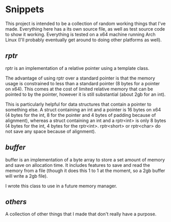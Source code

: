 * Snippets

This project is intended to be a collection of random working things that I've made. Everything here has a its own source file, as well as test source code to show it working.
Everything is tested on a x64 machine running Arch Linux (I'll probably eventually get around to doing other platforms as well).

** [[rptr/README.org][rptr]]

rptr is an implementation of a relative pointer using a template class.

The advantage of using rptr over a standard pointer is that the memory usage is constrained to less than a standard pointer (8 bytes for a pointer on x64). This comes at the cost of limited relative memory that can be pointed to by the pointer, however it is still substantial (about 2gb for an int).

This is particularly helpful for data structures that contain a pointer to something else. A struct containing an int and a pointer is 16 bytes on x64 (4 bytes for the int, 8 for the pointer and 4 bytes of padding because of alignment), whereas a struct containing an int and a rptr<int> is only 8 bytes (4 bytes for the int, 4 bytes for the rptr<int>. rptr<short> or rptr<char> do not save any space because of alignment).

** [[buffer/README.org][buffer]]

buffer is an implementation of a byte array to store a set amount of memory and save on allocation time. It includes features to save and read the memory from a file (though it does this 1 to 1 at the moment, so a 2gb buffer will write a 2gb file).

I wrote this class to use in a future memory manager.

** [[others/README.org][others]]
A collection of other things that I made that don't really have a purpose.
